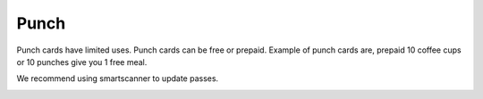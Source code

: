 Punch
======================================================
Punch cards have limited uses. Punch cards can be free or prepaid. Example of punch cards are, prepaid 10 coffee cups or 10 punches give you 1 free meal.

We recommend using smartscanner to update passes.

.. image:: /Images/Klippikort.png
  :width: 400
  :alt: Punch card